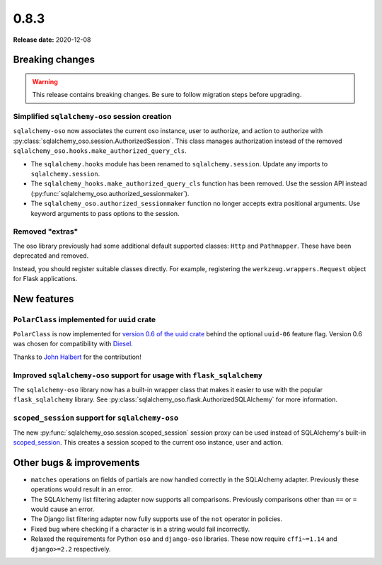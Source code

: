=====
0.8.3
=====

**Release date:** 2020-12-08

Breaking changes
================

.. warning:: This release contains breaking changes. Be sure
   to follow migration steps before upgrading.

Simplified ``sqlalchemy-oso`` session creation
----------------------------------------------

``sqlalchemy-oso`` now associates the current oso instance, user to authorize,
and action to authorize with
:py:class:`sqlalchemy_oso.session.AuthorizedSession`.  This class manages
authorization instead of the removed
``sqlalchemy_oso.hooks.make_authorized_query_cls``.

- The ``sqlalchemy.hooks`` module has been renamed to ``sqlalchemy.session``.
  Update any imports to ``sqlalchemy.session``.
- The ``sqlalchemy_hooks.make_authorized_query_cls`` function has been removed.
  Use the session API instead
  (:py:func:`sqlalchemy_oso.authorized_sessionmaker`).
- The ``sqlalchemy_oso.authorized_sessionmaker`` function no longer accepts
  extra positional arguments. Use keyword arguments to pass options to the
  session.


Removed "extras"
----------------

The oso library previously had some additional default supported classes:
``Http`` and ``Pathmapper``. These have been deprecated and removed.

Instead, you should register suitable classes directly. For example,
registering the ``werkzeug.wrappers.Request`` object for Flask applications.

New features
============

``PolarClass`` implemented for ``uuid`` crate
---------------------------------------------

``PolarClass`` is now implemented for `version 0.6 of the uuid crate
<https://docs.rs/uuid/0.6/uuid/>`_ behind the optional ``uuid-06`` feature
flag. Version 0.6 was chosen for compatibility with `Diesel
<https://crates.io/crates/diesel>`_.

Thanks to `John Halbert <https://github.com/johnhalbert>`_ for the
contribution!

Improved ``sqlalchemy-oso`` support for usage with ``flask_sqlalchemy``
-----------------------------------------------------------------------

The ``sqlalchemy-oso`` library now has a built-in wrapper class that makes it
easier to use with the popular ``flask_sqlalchemy`` library.  See
:py:class:`sqlalchemy_oso.flask.AuthorizedSQLAlchemy` for more information.

``scoped_session`` support for ``sqlalchemy-oso``
-------------------------------------------------

The new :py:func:`sqlalchemy_oso.session.scoped_session` session proxy can be
used instead of SQLAlchemy's built-in scoped_session_.  This creates a session
scoped to the current oso instance, user and action.

.. _scoped_session: https://docs.sqlalchemy.org/en/13/orm/contextual.html#sqlalchemy.orm.scoping.scoped_session

Other bugs & improvements
=========================

- ``matches`` operations on fields of partials are now handled correctly in the
  SQLAlchemy adapter. Previously these operations would result in an error.
- The SQLAlchemy list filtering adapter now supports all comparisons. Previously
  comparisons other than ``==`` or ``=`` would cause an error.
- The Django list filtering adapter now fully supports use of the ``not``
  operator in policies.
- Fixed bug where checking if a character is in a string would fail incorrectly.
- Relaxed the requirements for Python ``oso`` and ``django-oso`` libraries.
  These now require ``cffi~=1.14`` and ``django>=2.2`` respectively.
